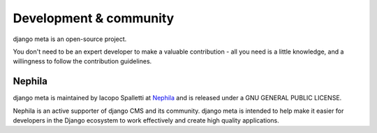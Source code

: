 #######################
Development & community
#######################

django meta is an open-source project.

You don't need to be an expert developer to make a valuable contribution - all you need is a little
knowledge, and a willingness to follow the contribution guidelines.

*******
Nephila
*******

django meta is maintained by Iacopo Spalletti at `Nephila <https://www.nephila.it/>`_
and is released under a GNU GENERAL PUBLIC LICENSE.

Nephila is an active supporter of django CMS and its community. django meta is intended to
help make it easier for developers in the Django ecosystem to work effectively and create
high quality applications.
